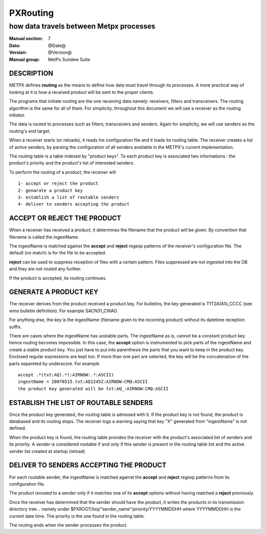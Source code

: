 
===========
 PXRouting
===========

----------------------------------------
how data travels between Metpx processes
----------------------------------------

:Manual section: 7
:Date: @Date@
:Version: @Version@
:Manual group: MetPx Sundew Suite



DESCRIPTION
===========

METPX defines **routing** as the means to define how data must travel through its processes.
A more practical way of looking at it is how a received product will be sent to the proper clients.

The programs that initiate routing are the one receiving data namely: receivers, filters and
transceivers. The routing algorithm is the same for all of them.  For simplicity,
throughout this document we will use a receiver as the routing initiator.

The data is routed to processes such as filters, transceivers and senders.
Again for simplicity, we will use senders as the routing's end target.

When a receiver starts (or reloads), it reads his configuration file and it loads its routing table.
The receiver creates a list of active senders, by parsing the configuration of all senders available in the
METPX's current implementation.

The routing table is a table indexed by "product keys". To each product key is associated two 
informations : the product's priority and the product's list of interested senders. 

To perform the routing of a product, the receiver will ::

     1- accept or reject the product
     2- genarate a product key
     3- establish a list of routable senders
     4- deliver to senders accepting the product

ACCEPT OR REJECT THE PRODUCT
============================

When a receiver has received a product, it determines the filename that the product will be given.
By convention that filename is called the ingestName. 

The ingestName is matched against the **accept** and **reject** regexp patterns of the receiver's
configuration file.  The default (no match) is for the file to be accepted.

**reject** can be used to suppress reception of files with a certain pattern. Files suppressed are
not ingested into the DB and they are not routed any further.

If the product is accepted, its routing continues.

GENERATE A PRODUCT KEY
======================

The receiver derives from the product received a product key.
For bulletins, the key generated is T1T2A1A1ii_CCCC (see wmo bulletin definition). 
For example SACN31_CWAO.

For anything else, the key is the ingestName (filename given to the incoming product)
without its datetime reception suffix.

There are cases where the ingestName has unstable parts. The ingestName as is, cannot be a
constant product key hence routing becomes impossible. In this case, the **accept** option
is instrumented to pick parts of the ingestName and create a stable product key.
You just have to put into parenthesis the parts that you want to keep in the product key.
Enclosed regular expressions are kept too. If more than one part are selected, the key 
will be the concatenation of the parts separeted by underscore.
For example ::

          accept .*(txt:AQ).*(:AIRNOW:.*:ASCII)
          ingestName = 20070515.txt:AQ1245Z:AIRNOW:CMQ:ASCII
          the product key generated will be txt:AQ_:AIRNOW:CMQ:ASCII

ESTABLISH THE LIST OF ROUTABLE SENDERS
======================================

Once the product key generated, the routing table is adressed with it.
If the product key is not found, the product is databased and its routing stops.
The receiver logs a warning saying that key "X" generated from "ingestName"
is not defined.

When the product key is found, the routing table provides the receiver 
with the product's associated list of senders and its priority. A sender is
considered routable if and only if this sender is present in the 
routing table list and the active sender list created at startup (reload).

DELIVER TO SENDERS ACCEPTING THE PRODUCT
========================================

For each routable sender, the ingestName is matched against the **accept** and **reject** 
regexp patterns from its configuration file.

The product isrouted to a sender only if it matches one of its **accept** options without
having matched a **reject** previously.

Once the receiver has determined that the sender should have the product, it writes
the products in its transmission directory tree...  namely under 
$PXROOT/txq/"sender_name"/priority/YYYYMMDDHH where YYYYMMDDHH is the current
date time. The priority is the one found in the routing table.

The routing ends when the sender processes the product.
